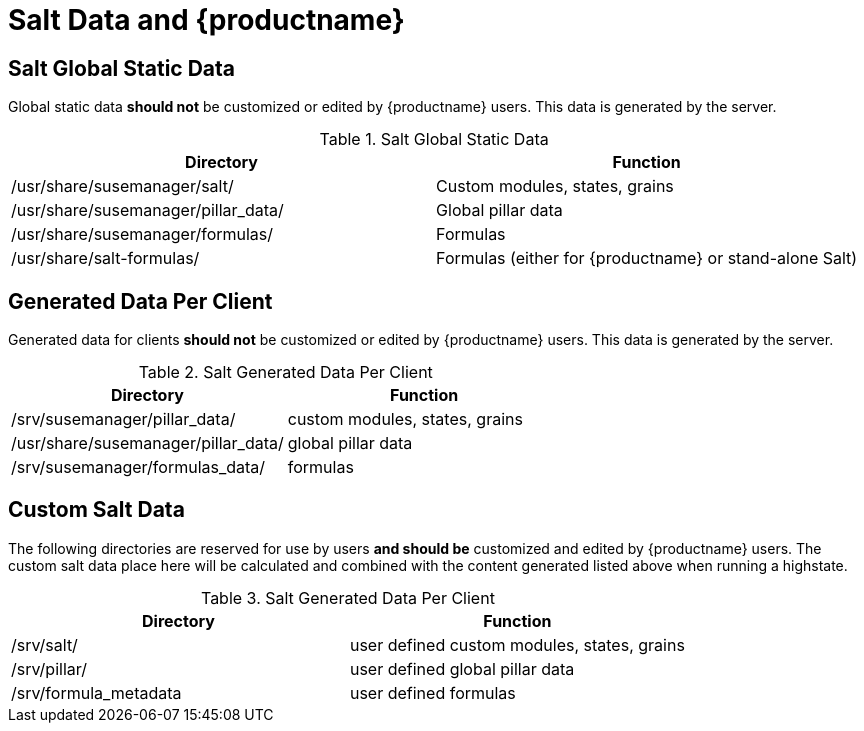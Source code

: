 [[arch.salt.data.productname]]
= Salt Data and {productname}






== Salt Global Static Data

Global static data *should not* be customized or edited by {productname}
users. This data is generated by the server.

.Salt Global Static Data
|===
| Directory | Function

| /usr/share/susemanager/salt/  | Custom modules, states, grains
| /usr/share/susemanager/pillar_data/ |	Global pillar data
| /usr/share/susemanager/formulas/ | Formulas
| /usr/share/salt-formulas/ | Formulas (either for {productname} or stand-alone Salt)
|===


== Generated Data Per Client

Generated data for clients *should not* be customized or edited by
{productname} users. This data is generated by the server.

.Salt Generated Data Per Client
|===
| Directory | Function

| /srv/susemanager/pillar_data/	  | custom modules, states, grains
| /usr/share/susemanager/pillar_data/ |	global pillar data
| /srv/susemanager/formulas_data/ | formulas
|===

== Custom Salt Data

The following directories are reserved for use by users *and should be*
customized and edited by {productname} users. The custom salt data place
here will be calculated and combined with the content generated listed above
when running a highstate.

.Salt Generated Data Per Client
|===
| Directory | Function

| /srv/salt/ | user defined custom modules, states, grains
| /srv/pillar/ | user defined global pillar data
| /srv/formula_metadata | user defined formulas
|===
